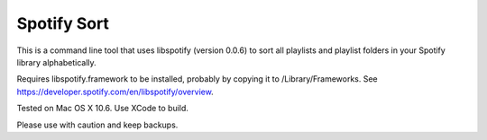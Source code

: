 Spotify Sort
============

This is a command line tool that uses libspotify (version 0.0.6) to sort
all playlists and playlist folders in your Spotify library alphabetically.

Requires libspotify.framework to be installed, probably by copying it to
/Library/Frameworks. See https://developer.spotify.com/en/libspotify/overview.

Tested on Mac OS X 10.6. Use XCode to build.

Please use with caution and keep backups.
